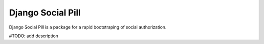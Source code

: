 =====
Django Social Pill
=====

Django Social Pill is a package for a rapid bootstraping of social authorization.

#TODO: add description
